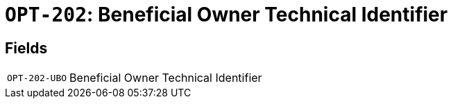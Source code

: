 = `OPT-202`: Beneficial Owner Technical Identifier
:navtitle: Business Terms

[horizontal]

== Fields
[horizontal]
  `OPT-202-UBO`:: Beneficial Owner Technical Identifier
